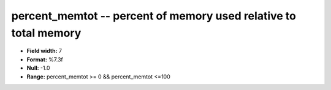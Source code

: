 .. _proclogger1.0-percent_memtot_attributes:

**percent_memtot** -- percent of memory used relative to total memory
---------------------------------------------------------------------

* **Field width:** 7
* **Format:** %7.3f
* **Null:** -1.0
* **Range:** percent_memtot >= 0 && percent_memtot <=100
